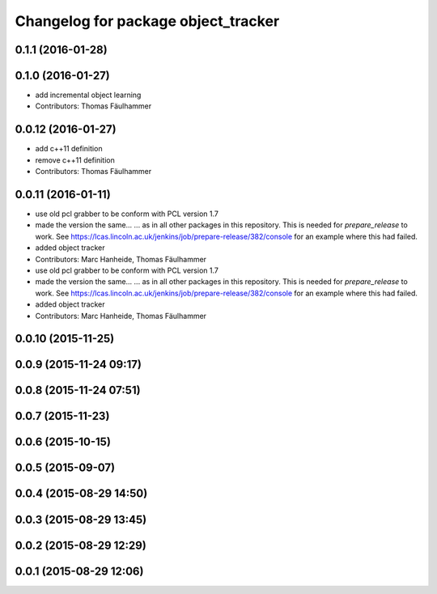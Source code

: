^^^^^^^^^^^^^^^^^^^^^^^^^^^^^^^^^^^^
Changelog for package object_tracker
^^^^^^^^^^^^^^^^^^^^^^^^^^^^^^^^^^^^

0.1.1 (2016-01-28)
------------------

0.1.0 (2016-01-27)
------------------
* add incremental object learning
* Contributors: Thomas Fäulhammer

0.0.12 (2016-01-27)
-------------------
* add c++11 definition
* remove c++11 definition
* Contributors: Thomas Fäulhammer

0.0.11 (2016-01-11)
-------------------
* use old pcl grabber to be conform with PCL version 1.7
* made the version the same...
  ...  as in all other packages in this repository. This is needed for `prepare_release` to work. See https://lcas.lincoln.ac.uk/jenkins/job/prepare-release/382/console for an example where this had failed.
* added object tracker
* Contributors: Marc Hanheide, Thomas Fäulhammer

* use old pcl grabber to be conform with PCL version 1.7
* made the version the same...
  ...  as in all other packages in this repository. This is needed for `prepare_release` to work. See https://lcas.lincoln.ac.uk/jenkins/job/prepare-release/382/console for an example where this had failed.
* added object tracker
* Contributors: Marc Hanheide, Thomas Fäulhammer

0.0.10 (2015-11-25)
-------------------

0.0.9 (2015-11-24 09:17)
------------------------

0.0.8 (2015-11-24 07:51)
------------------------

0.0.7 (2015-11-23)
------------------

0.0.6 (2015-10-15)
------------------

0.0.5 (2015-09-07)
------------------

0.0.4 (2015-08-29 14:50)
------------------------

0.0.3 (2015-08-29 13:45)
------------------------

0.0.2 (2015-08-29 12:29)
------------------------

0.0.1 (2015-08-29 12:06)
------------------------
